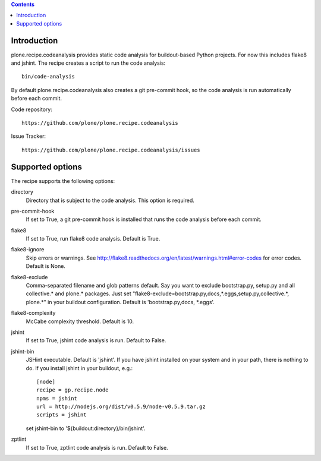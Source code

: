 .. contents::

.. image:: https://travis-ci.org/plone/plone.recipe.codeanalysis.png?branch=master

Introduction
============

plone.recipe.codeanalysis provides static code analysis for buildout-based Python projects. For now this includes flake8 and jshint. The recipe creates
a script to run the code analysis::

    bin/code-analysis

By default plone.recipe.codeanalysis also creates a git pre-commit hook, so
the code analysis is run automatically before each commit.

Code repository::

    https://github.com/plone/plone.recipe.codeanalysis

Issue Tracker::

    https://github.com/plone/plone.recipe.codeanalysis/issues


Supported options
=================

The recipe supports the following options:

directory
    Directory that is subject to the code analysis. This option is required.

pre-commit-hook
    If set to True, a git pre-commit hook is installed that runs the code analysis before each commit.

flake8
    If set to True, run flake8 code analysis. Default is True.

flake8-ignore
    Skip errors or warnings. See http://flake8.readthedocs.org/en/latest/warnings.html#error-codes for error codes. Default is
    None.

flake8-exclude
    Comma-separated filename and glob patterns default. Say you want to
    exclude bootstrap.py, setup.py and all collective.* and plone.* packages. Just set "flake8-exclude=bootstrap.py,docs,*.eggs,setup.py,collective.*,
    plone.*" in your buildout configuration. Default is 'bootstrap.py,docs,
    *.eggs'.

flake8-complexity
    McCabe complexity threshold. Default is 10.

jshint
    If set to True, jshint code analysis is run. Default to False.

jshint-bin
    JSHint executable. Default is 'jshint'. If you have jshint installed on
    your system and in your path, there is nothing to do. If you install
    jshint in your buildout, e.g.::

        [node]
        recipe = gp.recipe.node
        npms = jshint
        url = http://nodejs.org/dist/v0.5.9/node-v0.5.9.tar.gz
        scripts = jshint

    set jshint-bin to '${buildout:directory}/bin/jshint'.

zptlint
    If set to True, zptlint code analysis is run. Default to False.
